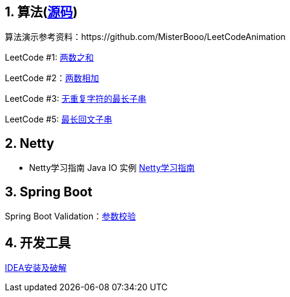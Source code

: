 == 1. 算法(link:sources/leetcode[源码])

算法演示参考资料：https://github.com/MisterBooo/LeetCodeAnimation

LeetCode #1: link:arithmetic/leetcode/LeetCode1.md[两数之和]

LeetCode #2：link:arithmetic/leetcode/LeetCode2.md[两数相加]

LeetCode #3: link:arithmetic/leetcode/LeetCode3.md[无重复字符的最长子串]

LeetCode #5: link:arithmetic/leetcode/LeetCode5.md[最长回文子串]


== 2. Netty

* Netty学习指南 Java IO 实例 link:netty/Netty学习指南.md[Netty学习指南]


== 3. Spring Boot

Spring Boot Validation：link:springboot/参数校验.md[参数校验]

== 4. 开发工具

link:tools/IDEA破解.md[IDEA安装及破解]